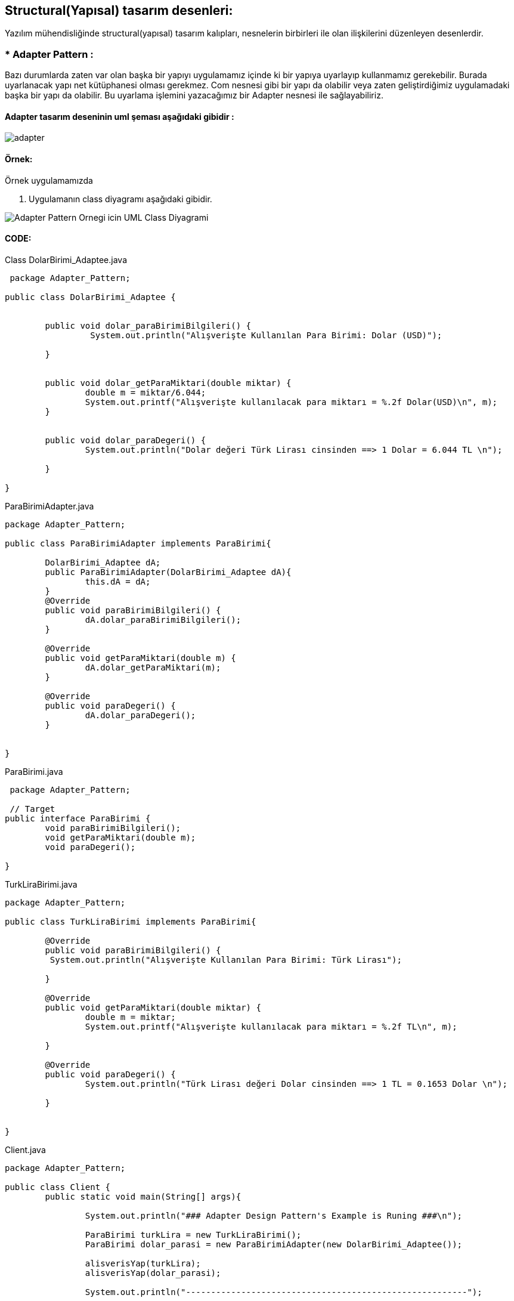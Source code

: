 ## Structural(Yapısal) tasarım desenleri:  

Yazılım mühendisliğinde structural(yapısal) tasarım kalıpları, nesnelerin birbirleri ile olan ilişkilerini düzenleyen desenlerdir.

### *  Adapter Pattern :
Bazı durumlarda zaten var olan başka bir yapıyı uygulamamız içinde ki bir yapıya uyarlayıp kullanmamız gerekebilir. Burada uyarlanacak yapı net kütüphanesi olması gerekmez. Com nesnesi gibi bir yapı da olabilir veya zaten geliştirdiğimiz uygulamadaki başka bir yapı da olabilir. Bu uyarlama işlemini yazacağımız bir Adapter nesnesi ile sağlayabiliriz.

#### Adapter tasarım deseninin uml şeması aşağıdaki gibidir :

image:adapter_genel_yapi_uml.png:[adapter]

#### Örnek:
Örnek uygulamamızda 

. Uygulamanın class diyagramı aşağıdaki gibidir.

image::Adapter_Pattern_Ornegi_icin_UML_Class_Diyagrami.png[]

#### CODE:

.Class DolarBirimi_Adaptee.java
[source, java]
----
 package Adapter_Pattern;

public class DolarBirimi_Adaptee {

	
	public void dolar_paraBirimiBilgileri() {
		 System.out.println("Alışverişte Kullanılan Para Birimi: Dolar (USD)");
		
	}

	
	public void dolar_getParaMiktari(double miktar) {
		double m = miktar/6.044;
		System.out.printf("Alışverişte kullanılacak para miktarı = %.2f Dolar(USD)\n", m);		
	}

	
	public void dolar_paraDegeri() {
		System.out.println("Dolar değeri Türk Lirası cinsinden ==> 1 Dolar = 6.044 TL \n");
		
	}

}
----
.ParaBirimiAdapter.java
[source, java]
----
package Adapter_Pattern;

public class ParaBirimiAdapter implements ParaBirimi{
	
	DolarBirimi_Adaptee dA;
	public ParaBirimiAdapter(DolarBirimi_Adaptee dA){
		this.dA = dA;
	}
	@Override
	public void paraBirimiBilgileri() {
		dA.dolar_paraBirimiBilgileri();	
	}

	@Override
	public void getParaMiktari(double m) {
		dA.dolar_getParaMiktari(m);
	}

	@Override
	public void paraDegeri() {
		dA.dolar_paraDegeri();
	}
	
	
}

----
.ParaBirimi.java
[source, java]
----
 package Adapter_Pattern;
 
 // Target
public interface ParaBirimi {
	void paraBirimiBilgileri();
	void getParaMiktari(double m);
	void paraDegeri();
	
}
----
.TurkLiraBirimi.java
[source, java]
----
package Adapter_Pattern;

public class TurkLiraBirimi implements ParaBirimi{

	@Override
	public void paraBirimiBilgileri() {
	 System.out.println("Alışverişte Kullanılan Para Birimi: Türk Lirası");
		
	}

	@Override
	public void getParaMiktari(double miktar) {
		double m = miktar;
		System.out.printf("Alışverişte kullanılacak para miktarı = %.2f TL\n", m);

	}

	@Override
	public void paraDegeri() {
		System.out.println("Türk Lirası değeri Dolar cinsinden ==> 1 TL = 0.1653 Dolar \n");
		
	}
	

}
----
.Client.java
[source, java]
----
package Adapter_Pattern;

public class Client {
	public static void main(String[] args){
		
		System.out.println("### Adapter Design Pattern's Example is Runing ###\n");

		ParaBirimi turkLira = new TurkLiraBirimi();
		ParaBirimi dolar_parasi = new ParaBirimiAdapter(new DolarBirimi_Adaptee());
		
		alisverisYap(turkLira);
		alisverisYap(dolar_parasi);
		
		System.out.println("--------------------------------------------------------");

	}

	private static void alisverisYap(ParaBirimi para) {
		para.paraBirimiBilgileri();
		para.getParaMiktari(1250.0);
		para.paraDegeri();		
		
	}

}
----
#### Result:
[source, ]
----
### Adapter Design Pattern's Example is Runing ###

Alışverişte Kullanılan Para Birimi: Türk Lirası
Alışverişte kullanılacak para miktarı = 1250,00 TL
Türk Lirası değeri Dolar cinsinden ==> 1 TL = 0.1653 Dolar 

Alışverişte Kullanılan Para Birimi: Dolar (USD)
Alışverişte kullanılacak para miktarı = 206,82 Dolar(USD)
Dolar değeri Türk Lirası cinsinden ==> 1 Dolar = 6.044 TL 
--------------------------------------------------------
----
